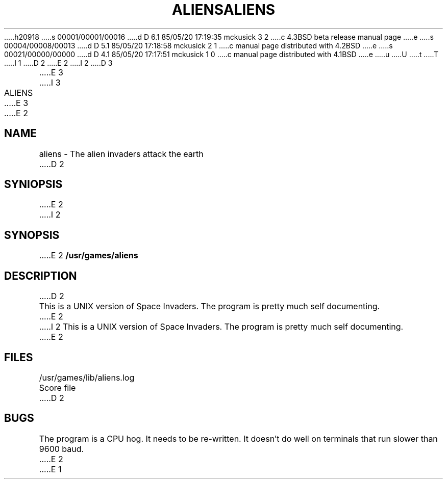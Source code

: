 h20918
s 00001/00001/00016
d D 6.1 85/05/20 17:19:35 mckusick 3 2
c 4.3BSD beta release manual page
e
s 00004/00008/00013
d D 5.1 85/05/20 17:18:58 mckusick 2 1
c manual page distributed with 4.2BSD
e
s 00021/00000/00000
d D 4.1 85/05/20 17:17:51 mckusick 1 0
c manual page distributed with 4.1BSD
e
u
U
t
T
I 1
.\" Copyright (c) 1980 Regents of the University of California.
.\" All rights reserved.  The Berkeley software License Agreement
.\" specifies the terms and conditions for redistribution.
.\"
.\"	%W% (Berkeley) %G%
.\"
D 2
.TH ALIENS 6 4/2/81
E 2
I 2
D 3
.TH ALIENS 6 "2 April 1981"
E 3
I 3
.TH ALIENS 6 "%Q%"
E 3
E 2
.UC 4
.SH NAME
aliens \- The alien invaders attack the earth
D 2
.SH SYNIOPSIS
E 2
I 2
.SH SYNOPSIS
E 2
.B /usr/games/aliens
.SH DESCRIPTION
D 2
.PP
This is a UNIX version of Space Invaders.  The program is pretty much self
documenting.
E 2
I 2
This is a UNIX version of Space Invaders. 
The program is pretty much self documenting.
E 2
.SH FILES
/usr/games/lib/aliens.log	Score file
D 2
.SH BUGS
The program is a CPU hog.  It needs to be re-written.
It doesn't do well on terminals that run slower than 9600 baud.
E 2
E 1
